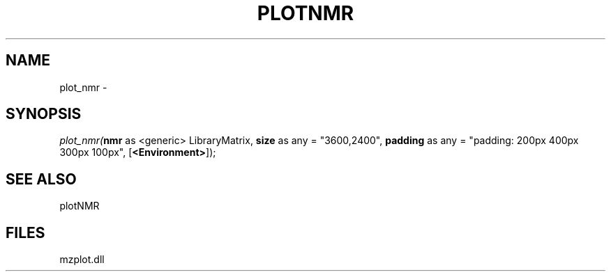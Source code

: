.\" man page create by R# package system.
.TH PLOTNMR 1 2000-Jan "plot_nmr" "plot_nmr"
.SH NAME
plot_nmr \- 
.SH SYNOPSIS
\fIplot_nmr(\fBnmr\fR as <generic> LibraryMatrix, 
\fBsize\fR as any = "3600,2400", 
\fBpadding\fR as any = "padding: 200px 400px 300px 100px", 
[\fB<Environment>\fR]);\fR
.SH SEE ALSO
plotNMR
.SH FILES
.PP
mzplot.dll
.PP

